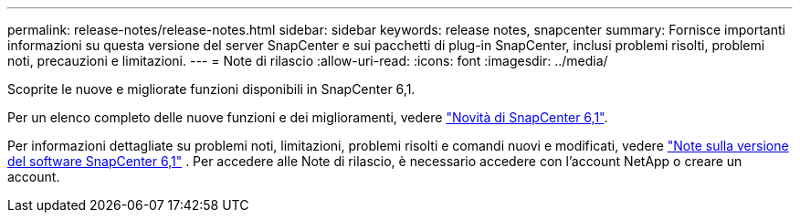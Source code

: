 ---
permalink: release-notes/release-notes.html 
sidebar: sidebar 
keywords: release notes, snapcenter 
summary: Fornisce importanti informazioni su questa versione del server SnapCenter e sui pacchetti di plug-in SnapCenter, inclusi problemi risolti, problemi noti, precauzioni e limitazioni. 
---
= Note di rilascio
:allow-uri-read: 
:icons: font
:imagesdir: ../media/


[role="lead"]
Scoprite le nuove e migliorate funzioni disponibili in SnapCenter 6,1.

Per un elenco completo delle nuove funzioni e dei miglioramenti, vedere link:what's-new-in-snapcenter61.html["Novità di SnapCenter 6,1"].

Per informazioni dettagliate su problemi noti, limitazioni, problemi risolti e comandi nuovi e modificati, vedere https://library.netapp.com/ecm/ecm_download_file/ECMLP3337665["Note sulla versione del software SnapCenter 6,1"^] . Per accedere alle Note di rilascio, è necessario accedere con l'account NetApp o creare un account.
